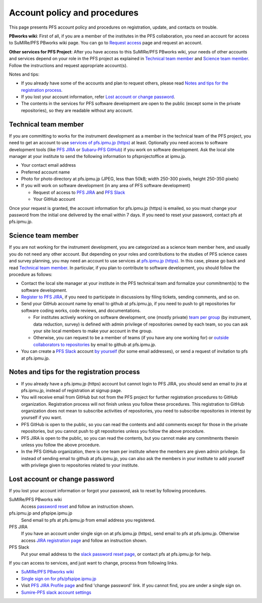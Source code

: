 Account policy and procedures
******

This page presents PFS account policy and procedures on registration, update, 
and contacts on trouble. 

**PBworks wiki**: 
First of all, if you are a member of the institutes in the PFS collaboration, 
you need an account for access to SuMIRe/PFS PBworks wiki page. 
You can go to `Request access <http://sumire.pbworks.com/w/request-access>`_
page and request an account. 

**Other services for PFS Project**: 
After you have access to this SuMIRe/PFS PBworks wiki, your needs of other 
accounts and services depend on your role in the PFS project as explained 
in `Technical team member`_ and `Science team member`_. 
Follow the instructions and request appropriate account(s). 

Notes and tips:

* If you already have some of the accounts and plan to request others, 
  please read `Notes and tips for the registration process`_.
* If you lost your account information, refer 
  `Lost account or change password`_. 
* The contents in the services for PFS software development are 
  open to the public (except some in the private repositories), 
  so they are readable without any account. 

Technical team member
------

If you are committing to works for the instrument development as a member 
in the technical team of the PFS project, you need to get an account to use 
`services of pfs.ipmu.jp (https) <https://pfs.ipmu.jp>`_ at least. 
Optionally you need access to 
software development tools (like `PFS JIRA <https://pfspipe.ipmu.jp/jira/>`_ 
or `Subaru-PFS GitHub <https://github.com/Subaru-PFS>`_) if you work 
on software development. Ask the local site manager at your institute 
to send the following information to pfsprojectoffice at ipmu.jp.

* Your contact email address
* Preferred account name
* Photo for photo directory at pfs.ipmu.jp (JPEG, less than 50kB; width 250-300 pixels, height 250-350 pixels)
* If you will work on software development (in any area of PFS software development) 

  * Request of access to `PFS JIRA <https://pfspipe.ipmu.jp/jira/>`_ and `PFS Slack <https://sumire-pfs.slack.com/>`_
  * Your GitHub account

Once your request is granted, the account information for pfs.ipmu.jp (https) 
is emailed, so you must change your password from the initial one delivered 
by the email within 7 days. 
If you need to reset your password, contact pfs at pfs.ipmu.jp.

Science team member
------

If you are not working for the instrument development, you are categorized as 
a science team member here, and usually you do not need any other account. 
But depending on your roles and contributions to the studies of PFS science 
cases and survey planning, you may need an account to use services at 
`pfs.ipmu.jp (https) <https://pfs.ipmu.jp/>`_. 
In this case, please go back and read `Technical team member`_. 
In particular, if you plan to contribute to software development, 
you should follow the procedure as follows:

* Contact the local site manager at your institute in the PFS technical team and formalize your commitment(s) to the software development.
* `Register to PFS JIRA <https://pfspipe.ipmu.jp/jira/secure/Signup!default.jspa>`_, if you need to participate in discussions by filing tickets, sending comments, and so on.
* Send your GitHub account name by email to github at pfs.ipmu.jp, if you need to push to git repositories for software coding works, code reviews, and documentations. 

  * For institutes actively working on software development, one (mostly 
    private) `team per group <https://github.com/orgs/Subaru-PFS/teams>`_ 
    (by instrument, data reduction, survey) is defined with admin privilege 
    of repositories owned by each team, so you can ask your site local 
    members to make your account in the group. 
  * Otherwise, you can request to be a member of teams (if you have any one 
    working for) or `outside collaborators to repositories 
    <https://help.github.com/articles/adding-outside-collaborators-to-repositories-in-your-organization/>`_ 
    by email to github at pfs.ipmu.jp. 

* You can create a `PFS Slack <https://sumire-pfs.slack.com/>`_ account 
  `by yourself <https://sumire-pfs.slack.com/signup/>`_ (for some email 
  addresses), or send a request of invitation to pfs at pfs.ipmu.jp. 

Notes and tips for the registration process
------

* If you already have a pfs.ipmu.jp (https) account but cannot login to PFS JIRA, you should send an email to jira at pfs.ipmu.jp, instead of registration at signup page. 
* You will receive email from GitHub but not from the PFS project for further registration procedures to GitHub organization. Registration process will not finish unless you follow these procedures. This registration to GitHub organization does not mean to subscribe activities of repositories, you need to subscribe repositories in interest by yourself if you want. 
* PFS GitHub is open to the public, so you can read the contents and add comments except for those in the private repositories, but you cannot push to git repositories unless you follow the above procedure.
* PFS JIRA is open to the public, so you can read the contents, but you cannot make any commitments therein unless you follow the above procedure.
* In the PFS GitHub organization, there is one team per institute where the members are given admin privilege. So instead of sending email to github at pfs.ipmu.jp, you can also ask the members in your institute to add yourself with privilege given to repositories related to your institute. 

Lost account or change password
------

If you lost your account information or forgot your password, ask to reset 
by following procedures. 

SuMIRe/PFS PBworks wiki
  Access `password reset <https://my.pbworks.com/?p=forgot>`_ and follow an instruction shown.
pfs.ipmu.jp and pfspipe.ipmu.jp
  Send email to pfs at pfs.ipmu.jp from email address you registered.
PFS JIRA
  If you have an account under single sign on at pfs.ipmu.jp (https), 
  send email to pfs at pfs.ipmu.jp. Otherwise access 
  `JIRA registration page <https://pfspipe.ipmu.jp/jira/secure/ForgotLoginDetails.jspa>`_
  and follow an instruction shown. 
PFS Slack
  Put your email address to the 
  `slack password reset page <https://sumire-pfs.slack.com/forgot>`_, 
  or contact pfs at pfs.ipmu.jp for help. 

If you can access to services, and just want to change, process from following 
links. 

* `SuMIRe/PFS PBworks wiki <https://my.pbworks.com/?p=email>`_
* `Single sign on for pfs/pfspipe.ipmu.jp <https://pfs.ipmu.jp/ldap-manip/>`_ 
* Visit `PFS JIRA Profile page 
  <https://pfspipe.ipmu.jp/jira/secure/ViewProfile.jspa>`_ 
  and find 'change password' link. 
  If you cannot find, you are under a single sign on. 
* `Sumire-PFS slack account settings <https://sumire-pfs.slack.com/account/settings#password>`_
